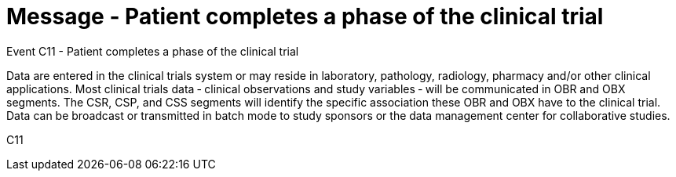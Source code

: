 = Message - Patient completes a phase of the clinical trial
:v291_section: "7.7.2"
:v2_section_name: "CSU - Unsolicited Study Data Message (Event C11)"
:generated: "Thu, 01 Aug 2024 15:25:17 -0600"

Event C11 - Patient completes a phase of the clinical trial

Data are entered in the clinical trials system or may reside in laboratory, pathology, radiology, pharmacy and/or other clinical applications. Most clinical trials data ‑ clinical observations and study variables ‑ will be communicated in OBR and OBX segments. The CSR, CSP, and CSS segments will identify the specific association these OBR and OBX have to the clinical trial. Data can be broadcast or transmitted in batch mode to study sponsors or the data management center for collaborative studies.

[tabset]
C11









